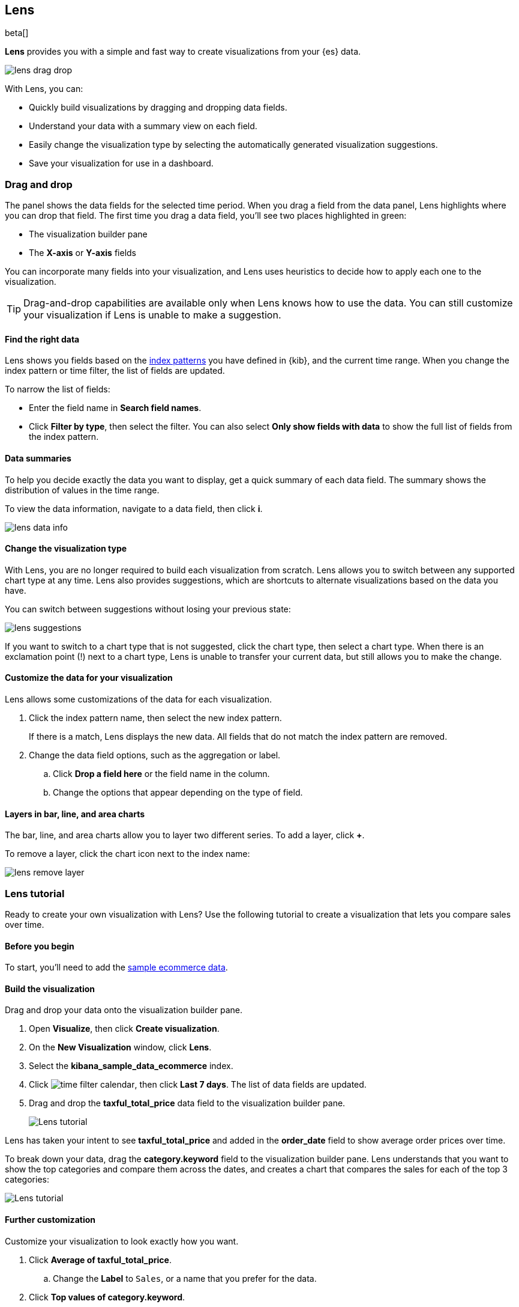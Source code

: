 [role="xpack"]
[[lens]]
== Lens

beta[]

*Lens* provides you with a simple and fast way to create visualizations from your {es} data. 

[role="screenshot"]
image::images/lens_drag_drop.gif[]

With Lens, you can:

* Quickly build visualizations by dragging and dropping data fields.

* Understand your data with a summary view on each field.

* Easily change the visualization type by selecting the automatically generated visualization suggestions.

* Save your visualization for use in a dashboard.

[float]
[[drag-drop]]
=== Drag and drop

The panel shows the data fields for the selected time period. When
you drag a field from the data panel, Lens highlights where you can drop that field. The first time you drag a data field,
you'll see two places highlighted in green:

* The visualization builder pane

* The *X-axis* or *Y-axis* fields

You can incorporate many fields into your visualization, and Lens uses heuristics to decide how
to apply each one to the visualization.

TIP: Drag-and-drop capabilities are available only when Lens knows how to use the data. You can still customize
your visualization if Lens is unable to make a suggestion.

[float]
[[apply-lens-filters]]
==== Find the right data

Lens shows you fields based on the <<index-patterns, index patterns>> you have defined in
{kib}, and the current time range. When you change the index pattern or time filter,
the list of fields are updated.

To narrow the list of fields:

* Enter the field name in *Search field names*.

* Click *Filter by type*, then select the filter. You can also select *Only show fields with data*
to show the full list of fields from the index pattern.

[float]
[[view-data-summaries]]
==== Data summaries

To help you decide exactly the data you want to display, get a quick summary of each data field.
The summary shows the distribution of values in the time range.

To view the data information, navigate to a data field, then click *i*.

[role="screenshot"]
image::images/lens_data_info.png[]

[float]
[[change-the-visualization-type]]
==== Change the visualization type

With Lens, you are no longer required to build each visualization from scratch. Lens allows
you to switch between any supported chart type at any time. Lens also provides
suggestions, which are shortcuts to alternate visualizations based on the data you have.

You can switch between suggestions without losing your previous state:

[role="screenshot"]
image::images/lens_suggestions.gif[]

If you want to switch to a chart type that is not suggested, click the chart type,
then select a chart type. When there is an exclamation point (!)
next to a chart type, Lens is unable to transfer your current data, but
still allows you to make the change.

[float]
[[customize-operation]]
==== Customize the data for your visualization

Lens allows some customizations of the data for each visualization.

. Click the index pattern name, then select the new index pattern.
+
If there is a match, Lens displays the new data. All fields that do not match the index pattern are removed.

. Change the data field options, such as the aggregation or label.

.. Click *Drop a field here* or the field name in the column.

.. Change the options that appear depending on the type of field.

[float]
[[layers]]
==== Layers in bar, line, and area charts

The bar, line, and area charts allow you to layer two different series. To add a layer, click *+*.

To remove a layer, click the chart icon next to the index name:

[role="screenshot"]
image::images/lens_remove_layer.png[]

[float]
[[lens-tutorial]]
=== Lens tutorial

Ready to create your own visualization with Lens? Use the following tutorial to create a visualization that
lets you compare sales over time.

[float]
[[lens-before-begin]]
==== Before you begin

To start, you'll need to add the <<add-sample-data, sample ecommerce data>>.

[float]
==== Build the visualization

Drag and drop your data onto the visualization builder pane.

. Open *Visualize*, then click *Create visualization*.

. On the *New Visualization* window, click *Lens*.

. Select the *kibana_sample_data_ecommerce* index.

. Click image:images/time-filter-calendar.png[], then click *Last 7 days*. The list of data fields are updated.

. Drag and drop the *taxful_total_price* data field to the visualization builder pane.
+
[role="screenshot"]
image::images/lens_tutorial_1.png[Lens tutorial]

Lens has taken your intent to see *taxful_total_price* and added in the *order_date* field to show
average order prices over time.

To break down your data, drag the *category.keyword* field to the visualization builder pane. Lens
understands that you want to show the top categories and compare them across the dates,
and creates a chart that compares the sales for each of the top 3 categories:

[role="screenshot"]
image::images/lens_tutorial_2.png[Lens tutorial]

[float]
[[customize-lens-visualization]]
==== Further customization

Customize your visualization to look exactly how you want.

. Click *Average of taxful_total_price*.

.. Change the *Label* to `Sales`, or a name that you prefer for the data.

. Click *Top values of category.keyword*.

.. Increase *Number of values* to `10`. The visualization updates in the background to show there are only
six available categories.

. Look at the suggestions. None of them show an area chart, but for sales data, a stacked area chart
might make sense. To switch the chart type:

.. Click *Stacked bar chart* in the column.

.. Click *Stacked area*.
+
[role="screenshot"]
image::images/lens_tutorial_3.png[Lens tutorial]

[float]
[[lens-tutorial-next-steps]]
==== Next steps

Now that you've created your visualization in Lens, you can add it to a <<dashboard,dashboard>> or <<canvas-add-object,Canvas workpad>>.

